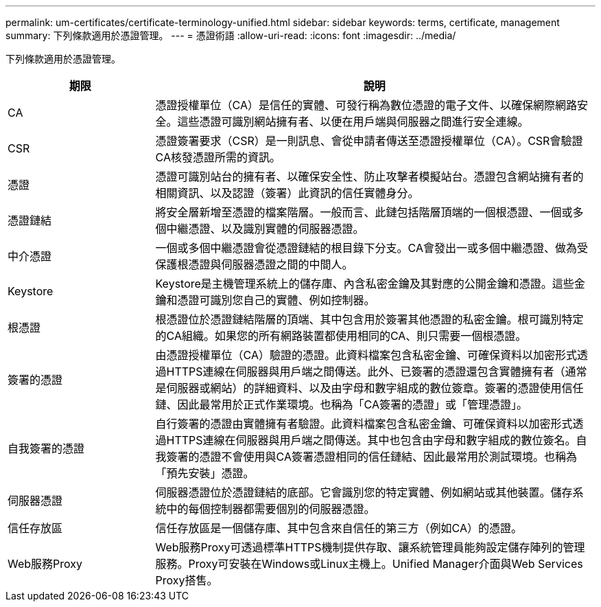 ---
permalink: um-certificates/certificate-terminology-unified.html 
sidebar: sidebar 
keywords: terms, certificate, management 
summary: 下列條款適用於憑證管理。 
---
= 憑證術語
:allow-uri-read: 
:icons: font
:imagesdir: ../media/


[role="lead"]
下列條款適用於憑證管理。

[cols="1a,3a"]
|===
| 期限 | 說明 


 a| 
CA
 a| 
憑證授權單位（CA）是信任的實體、可發行稱為數位憑證的電子文件、以確保網際網路安全。這些憑證可識別網站擁有者、以便在用戶端與伺服器之間進行安全連線。



 a| 
CSR
 a| 
憑證簽署要求（CSR）是一則訊息、會從申請者傳送至憑證授權單位（CA）。CSR會驗證CA核發憑證所需的資訊。



 a| 
憑證
 a| 
憑證可識別站台的擁有者、以確保安全性、防止攻擊者模擬站台。憑證包含網站擁有者的相關資訊、以及認證（簽署）此資訊的信任實體身分。



 a| 
憑證鏈結
 a| 
將安全層新增至憑證的檔案階層。一般而言、此鏈包括階層頂端的一個根憑證、一個或多個中繼憑證、以及識別實體的伺服器憑證。



 a| 
中介憑證
 a| 
一個或多個中繼憑證會從憑證鏈結的根目錄下分支。CA會發出一或多個中繼憑證、做為受保護根憑證與伺服器憑證之間的中間人。



 a| 
Keystore
 a| 
Keystore是主機管理系統上的儲存庫、內含私密金鑰及其對應的公開金鑰和憑證。這些金鑰和憑證可識別您自己的實體、例如控制器。



 a| 
根憑證
 a| 
根憑證位於憑證鏈結階層的頂端、其中包含用於簽署其他憑證的私密金鑰。根可識別特定的CA組織。如果您的所有網路裝置都使用相同的CA、則只需要一個根憑證。



 a| 
簽署的憑證
 a| 
由憑證授權單位（CA）驗證的憑證。此資料檔案包含私密金鑰、可確保資料以加密形式透過HTTPS連線在伺服器與用戶端之間傳送。此外、已簽署的憑證還包含實體擁有者（通常是伺服器或網站）的詳細資料、以及由字母和數字組成的數位簽章。簽署的憑證使用信任鏈、因此最常用於正式作業環境。也稱為「CA簽署的憑證」或「管理憑證」。



 a| 
自我簽署的憑證
 a| 
自行簽署的憑證由實體擁有者驗證。此資料檔案包含私密金鑰、可確保資料以加密形式透過HTTPS連線在伺服器與用戶端之間傳送。其中也包含由字母和數字組成的數位簽名。自我簽署的憑證不會使用與CA簽署憑證相同的信任鏈結、因此最常用於測試環境。也稱為「預先安裝」憑證。



 a| 
伺服器憑證
 a| 
伺服器憑證位於憑證鏈結的底部。它會識別您的特定實體、例如網站或其他裝置。儲存系統中的每個控制器都需要個別的伺服器憑證。



 a| 
信任存放區
 a| 
信任存放區是一個儲存庫、其中包含來自信任的第三方（例如CA）的憑證。



 a| 
Web服務Proxy
 a| 
Web服務Proxy可透過標準HTTPS機制提供存取、讓系統管理員能夠設定儲存陣列的管理服務。Proxy可安裝在Windows或Linux主機上。Unified Manager介面與Web Services Proxy搭售。

|===